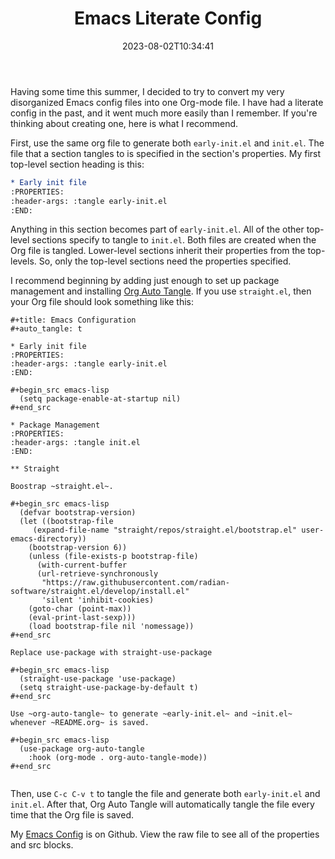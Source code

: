 #+TITLE: Emacs Literate Config
#+draft: false
#+tags[]: 
#+date: 2023-08-02T10:34:41
#+lastmod: 2023-08-02T10:34:49
#+mathjax: 

Having some time this summer, I decided to try to convert my very disorganized Emacs config files into one Org-mode file. I have had a literate config in the past, and it went much more easily than I remember. If you're thinking about creating one, here is what I recommend.

First, use the same org file to generate both ~early-init.el~ and ~init.el~. The file that a section tangles to is specified in the section's properties. My first top-level section heading is this:

#+begin_src org
* Early init file
:PROPERTIES:
:header-args: :tangle early-init.el
:END:
#+end_src

Anything in this section becomes part of ~early-init.el~. All of the other top-level sections specify to tangle to ~init.el~. Both files are created when the Org file is tangled. Lower-level sections inherit their properties from the top-levels. So, only the top-level sections need the properties specified.

I recommend beginning by adding just enough to set up package management and installing [[https://github.com/yilkalargaw/org-auto-tangle][Org Auto Tangle]]. If you use ~straight.el~, then your Org file should look something like this:

#+begin_example
#+title: Emacs Configuration
#+auto_tangle: t

* Early init file
:PROPERTIES:
:header-args: :tangle early-init.el
:END:

#+begin_src emacs-lisp
  (setq package-enable-at-startup nil)
#+end_src

* Package Management
:PROPERTIES:
:header-args: :tangle init.el
:END:

** Straight

Boostrap ~straight.el~.

#+begin_src emacs-lisp
  (defvar bootstrap-version)
  (let ((bootstrap-file
	 (expand-file-name "straight/repos/straight.el/bootstrap.el" user-emacs-directory))
	(bootstrap-version 6))
    (unless (file-exists-p bootstrap-file)
      (with-current-buffer
	  (url-retrieve-synchronously
	   "https://raw.githubusercontent.com/radian-software/straight.el/develop/install.el"
	   'silent 'inhibit-cookies)
	(goto-char (point-max))
	(eval-print-last-sexp)))
    (load bootstrap-file nil 'nomessage))
#+end_src

Replace use-package with straight-use-package

#+begin_src emacs-lisp
  (straight-use-package 'use-package)
  (setq straight-use-package-by-default t)
#+end_src

Use ~org-auto-tangle~ to generate ~early-init.el~ and ~init.el~ whenever ~README.org~ is saved.

#+begin_src emacs-lisp
  (use-package org-auto-tangle
    :hook (org-mode . org-auto-tangle-mode))
#+end_src

#+end_example

Then, use ~C-c C-v t~ to tangle the file and generate both ~early-init.el~ and ~init.el~. After that, Org Auto Tangle will automatically tangle the file every time that the Org file is saved.

My [[https://github.com/rlridenour/config-files/blob/master/emacs/README.org][Emacs Config]] is on Github. View the raw file to see all of the properties and src blocks.
